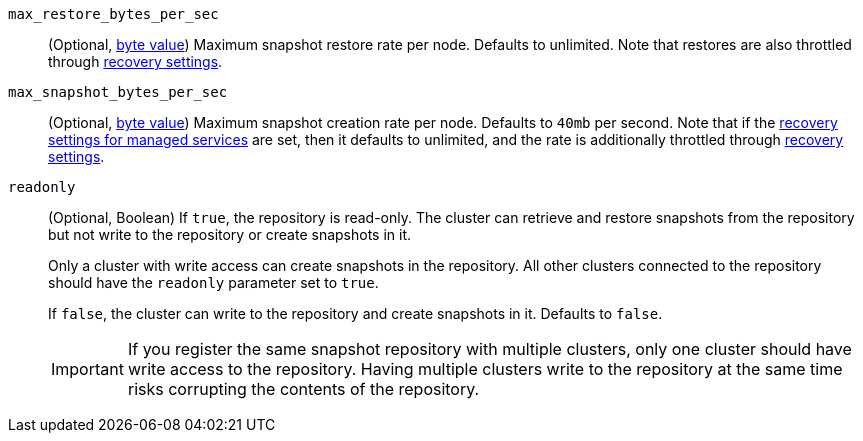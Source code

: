 `max_restore_bytes_per_sec`::
(Optional, <<byte-units,byte value>>)
Maximum snapshot restore rate per node. Defaults to unlimited. Note
that restores are also throttled through <<recovery,recovery settings>>.

`max_snapshot_bytes_per_sec`::
(Optional, <<byte-units,byte value>>)
Maximum snapshot creation rate per node. Defaults to `40mb` per second.
Note that if the <<recovery-settings-for-managed-services,recovery settings for managed services>>
are set, then it defaults to unlimited, and the rate is additionally
throttled through <<recovery,recovery settings>>.

//tag::readonly-repo-setting[]
`readonly`::
(Optional, Boolean)
If `true`, the repository is read-only. The cluster can retrieve and restore
snapshots from the repository but not write to the repository or create
snapshots in it.
+
Only a cluster with write access can create snapshots in the repository. All
other clusters connected to the repository should have the `readonly` parameter
set to `true`.
+
If `false`, the cluster can write to the repository and create snapshots in it.
Defaults to `false`.
+
[IMPORTANT]
=====
If you register the same snapshot repository with multiple clusters, only
one cluster should have write access to the repository. Having multiple clusters
write to the repository at the same time risks corrupting the contents of the
repository.

=====
//end::readonly-repo-setting[]
